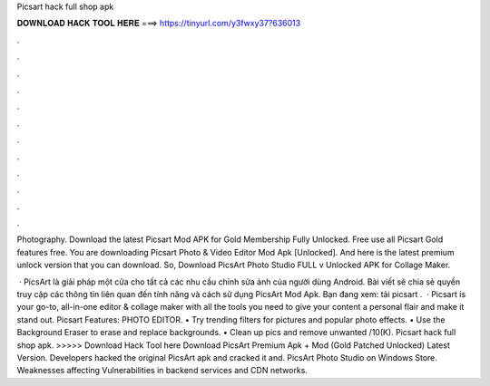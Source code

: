Picsart hack full shop apk



𝐃𝐎𝐖𝐍𝐋𝐎𝐀𝐃 𝐇𝐀𝐂𝐊 𝐓𝐎𝐎𝐋 𝐇𝐄𝐑𝐄 ===> https://tinyurl.com/y3fwxy37?636013



.



.



.



.



.



.



.



.



.



.



.



.

Photography. Download the latest Picsart Mod APK for Gold Membership Fully Unlocked. Free use all Picsart Gold features free. You are downloading Picsart Photo & Video Editor Mod Apk [Unlocked]. And here is the latest premium unlock version that you can download. So, Download PicsArt Photo Studio FULL v Unlocked APK for Collage Maker.

 · PicsArt là giải pháp một cửa cho tất cả các nhu cầu chỉnh sửa ảnh của người dùng Android. Bài viết sẽ chia sẻ quyền truy cập các thông tin liên quan đến tính năng và cách sử dụng PicsArt Mod Apk. Bạn đang xem: tải picsart .  · Picsart is your go-to, all-in-one editor & collage maker with all the tools you need to give your content a personal flair and make it stand out. Picsart Features: PHOTO EDITOR. • Try trending filters for pictures and popular photo effects. • Use the Background Eraser to erase and replace backgrounds. • Clean up pics and remove unwanted /10(K). Picsart hack full shop apk. >>>>> Download Hack Tool here Download PicsArt Premium Apk + Mod (Gold Patched Unlocked) Latest Version. Developers hacked the original PicsArt apk and cracked it and. PicsArt Photo Studio on Windows Store. Weaknesses affecting  Vulnerabilities in backend services and CDN networks.
